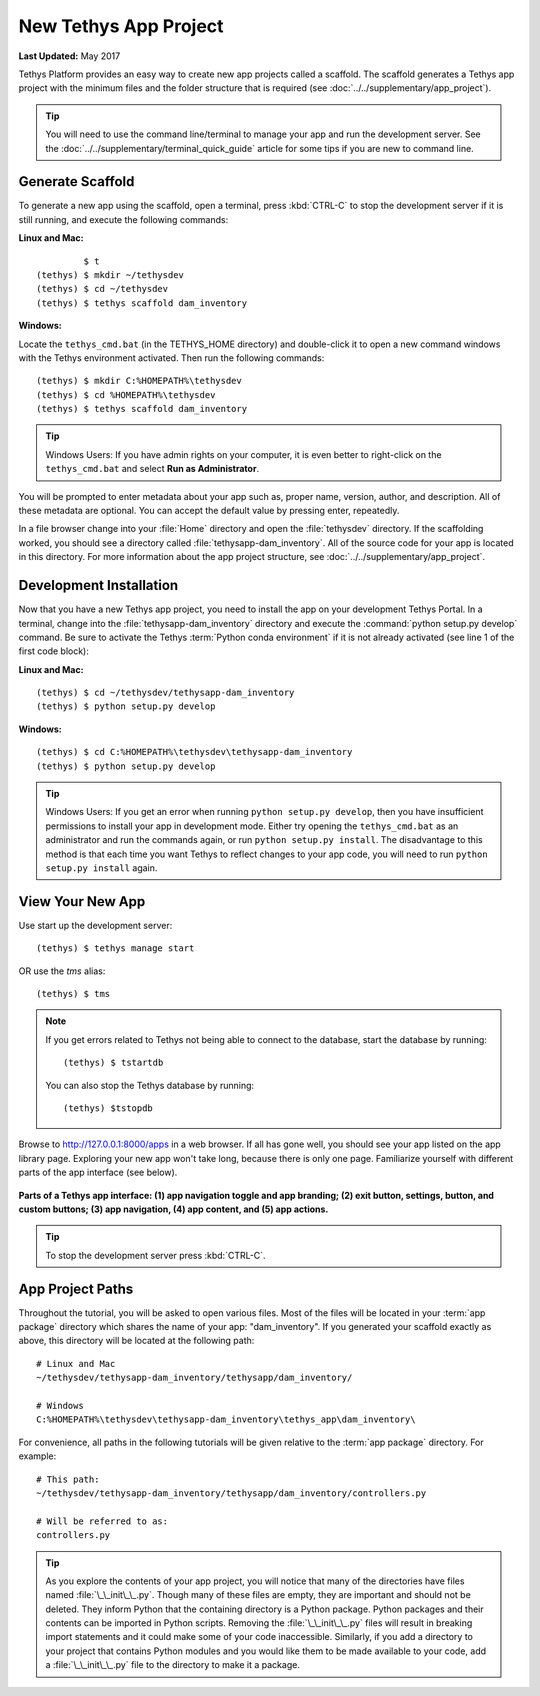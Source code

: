 **********************
New Tethys App Project
**********************

**Last Updated:** May 2017

Tethys Platform provides an easy way to create new app projects called a scaffold. The scaffold generates a Tethys app project with the minimum files and the folder structure that is required (see :doc:`../../supplementary/app_project`).

.. tip::

   You will need to use the command line/terminal to manage your app and run the development server. See the :doc:`../../supplementary/terminal_quick_guide` article for some tips if you are new to command line.

Generate Scaffold
=================

To generate a new app using the scaffold, open a terminal, press :kbd:`CTRL-C` to stop the development server if it is still running, and execute the following commands:


**Linux and Mac:**

::

             $ t
    (tethys) $ mkdir ~/tethysdev
    (tethys) $ cd ~/tethysdev
    (tethys) $ tethys scaffold dam_inventory

**Windows:**

Locate the ``tethys_cmd.bat`` (in the TETHYS_HOME directory) and double-click it to open a new command windows with the Tethys environment activated.  Then run the following commands:

::

    (tethys) $ mkdir C:%HOMEPATH%\tethysdev
    (tethys) $ cd %HOMEPATH%\tethysdev
    (tethys) $ tethys scaffold dam_inventory

.. tip::

    Windows Users: If you have admin rights on your computer, it is even better to right-click on the ``tethys_cmd.bat`` and select **Run as Administrator**.

You will be prompted to enter metadata about your app such as, proper name, version, author, and description. All of these metadata are optional. You can accept the default value by pressing enter, repeatedly.

In a file browser change into your :file:`Home` directory and open the :file:`tethysdev` directory. If the scaffolding worked, you should see a directory called :file:`tethysapp-dam_inventory`. All of the source code for your app is located in this directory. For more information about the app project structure, see :doc:`../../supplementary/app_project`.

Development Installation
========================

Now that you have a new Tethys app project, you need to install the app on your development Tethys Portal. In a terminal, change into the :file:`tethysapp-dam_inventory` directory and execute the :command:`python setup.py develop` command. Be sure to activate the Tethys :term:`Python conda environment` if it is not already activated (see line 1 of the first code block):

**Linux and Mac:**

::

    (tethys) $ cd ~/tethysdev/tethysapp-dam_inventory
    (tethys) $ python setup.py develop

**Windows:**

::

    (tethys) $ cd C:%HOMEPATH%\tethysdev\tethysapp-dam_inventory
    (tethys) $ python setup.py develop

.. tip::

    Windows Users: If you get an error when running ``python setup.py develop``, then you have insufficient permissions to install your app in development mode. Either try opening the ``tethys_cmd.bat`` as an administrator and run the commands again, or run ``python setup.py install``. The disadvantage to this method is that each time you want Tethys to reflect changes to your app code, you will need to run ``python setup.py install`` again.


View Your New App
=================

Use start up the development server:

::

    (tethys) $ tethys manage start

OR use the `tms` alias:

::

    (tethys) $ tms

.. note::

    If you get errors related to Tethys not being able to connect to the database, start the database by running:

    ::

        (tethys) $ tstartdb

    You can also stop the Tethys database by running:

    ::

        (tethys) $tstopdb

Browse to `<http://127.0.0.1:8000/apps>`_ in a web browser. If all has gone well, you should see your app listed on the app library page. Exploring your new app won't take long, because there is only one page. Familiarize yourself with different parts of the app interface (see below).

.. figure:: ../../images/app_controls.png
    :width: 650px

**Parts of a Tethys app interface: (1) app navigation toggle and app branding; (2) exit button, settings, button, and custom buttons; (3) app navigation, (4) app content, and (5) app actions.**

.. tip::

    To stop the development server press :kbd:`CTRL-C`.



App Project Paths
=================

Throughout the tutorial, you will be asked to open various files. Most of the files will be located in your :term:`app package` directory which shares the name of your app: "dam_inventory". If you generated your scaffold exactly as above, this directory will be located at the following path:

::

    # Linux and Mac
    ~/tethysdev/tethysapp-dam_inventory/tethysapp/dam_inventory/

    # Windows
    C:%HOMEPATH%\tethysdev\tethysapp-dam_inventory\tethys_app\dam_inventory\



For convenience, all paths in the following tutorials will be given relative to the :term:`app package` directory. For example:

::

    # This path:
    ~/tethysdev/tethysapp-dam_inventory/tethysapp/dam_inventory/controllers.py

    # Will be referred to as:
    controllers.py

.. tip::

    As you explore the contents of your app project, you will notice that many of the directories have files named :file:`\_\_init\_\_.py`. Though many of these files are empty, they are important and should not be deleted. They inform Python that the containing directory is a Python package. Python packages and their contents can be imported in Python scripts. Removing the :file:`\_\_init\_\_.py` files will result in breaking import statements and it could make some of your code inaccessible. Similarly, if you add a directory to your project that contains Python modules and you would like them to be made available to your code, add a :file:`\_\_init\_\_.py` file to the directory to make it a package.